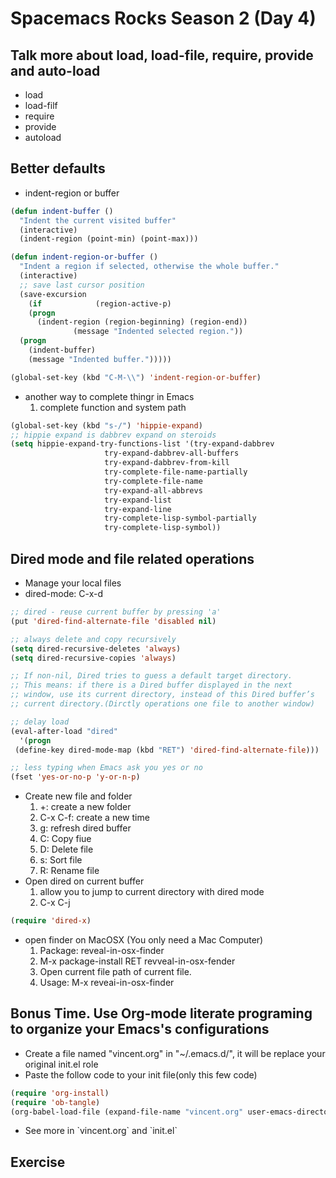 * Spacemacs Rocks Season 2 (Day 4)

** Talk more about load, load-file, require, provide and auto-load
   - load
   - load-filf
   - require
   - provide
   - autoload

** Better defaults
   - indent-region or buffer
   #+BEGIN_SRC emacs-lisp
  (defun indent-buffer ()
    "Indent the current visited buffer"
    (interactive)
    (indent-region (point-min) (point-max)))

  (defun indent-region-or-buffer ()
    "Indent a region if selected, otherwise the whole buffer."
    (interactive)
    ;; save last cursor position
    (save-excursion
      (if            (region-active-p)
	  (progn
	    (indent-region (region-beginning) (region-end))
				(message "Indented selected region."))
	(progn
	  (indent-buffer)
	  (message "Indented buffer.")))))

  (global-set-key (kbd "C-M-\\") 'indent-region-or-buffer)

   #+END_SRC
   - another way to complete thingr in Emacs
     1. complete function and system path
   #+BEGIN_SRC emacs-lisp
  (global-set-key (kbd "s-/") 'hippie-expand)
  ;; hippie expand is dabbrev expand on steroids
  (setq hippie-expand-try-functions-list '(try-expand-dabbrev
					   try-expand-dabbrev-all-buffers
					   try-expand-dabbrev-from-kill
					   try-complete-file-name-partially
					   try-complete-file-name
					   try-expand-all-abbrevs
					   try-expand-list
					   try-expand-line
					   try-complete-lisp-symbol-partially
					   try-complete-lisp-symbol))

   #+END_SRC

** Dired mode and file related operations
   - Manage your local files
   - dired-mode: C-x-d
   #+BEGIN_SRC emacs-lisp
     ;; dired - reuse current buffer by pressing 'a'
     (put 'dired-find-alternate-file 'disabled nil)

     ;; always delete and copy recursively
     (setq dired-recursive-deletes 'always)
     (setq dired-recursive-copies 'always)

     ;; If non-nil, Dired tries to guess a default target directory.
     ;; This means: if there is a Dired buffer displayed in the next
     ;; window, use its current directory, instead of this Dired buffer’s
     ;; current directory.(Dirctly operations one file to another window)

     ;; delay load
     (eval-after-load "dired"
       '(progn
	  (define-key dired-mode-map (kbd "RET") 'dired-find-alternate-file)))

     ;; less typing when Emacs ask you yes or no
     (fset 'yes-or-no-p 'y-or-n-p)

   #+END_SRC
   - Create new file and folder
     1) +: create a new folder
     2) C-x C-f: create a new time
     3) g: refresh dired buffer
     4) C: Copy fiue
     5) D: Delete file
     6) s: Sort file
     7) R: Rename file
   - Open dired on current buffer
     1) allow you to jump to current directory with dired mode
     2) C-x C-j
   #+BEGIN_SRC emacs-lisp
  (require 'dired-x)

   #+END_SRC
   - open finder on MacOSX (You only need a Mac Computer)
     1) Package: reveal-in-osx-finder
     2) M-x package-install RET revveal-in-osx-fender
     3) Open current file path of current file.
     4) Usage: M-x reveai-in-osx-finder

** Bonus Time. Use Org-mode literate programing to organize your Emacs's configurations
- Create a file named "vincent.org" in "~/.emacs.d/", it will be replace your original init.el role
- Paste the follow code to your init file(only this few code)
#+BEGIN_SRC emacs-lisp
  (require 'org-install)
  (require 'ob-tangle)
  (org-babel-load-file (expand-file-name "vincent.org" user-emacs-directory))
#+END_SRC
- See more in `vincent.org` and `init.el`

** Exercise

